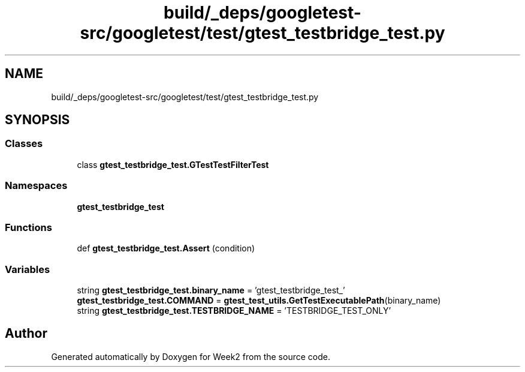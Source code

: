 .TH "build/_deps/googletest-src/googletest/test/gtest_testbridge_test.py" 3 "Tue Sep 12 2023" "Week2" \" -*- nroff -*-
.ad l
.nh
.SH NAME
build/_deps/googletest-src/googletest/test/gtest_testbridge_test.py
.SH SYNOPSIS
.br
.PP
.SS "Classes"

.in +1c
.ti -1c
.RI "class \fBgtest_testbridge_test\&.GTestTestFilterTest\fP"
.br
.in -1c
.SS "Namespaces"

.in +1c
.ti -1c
.RI " \fBgtest_testbridge_test\fP"
.br
.in -1c
.SS "Functions"

.in +1c
.ti -1c
.RI "def \fBgtest_testbridge_test\&.Assert\fP (condition)"
.br
.in -1c
.SS "Variables"

.in +1c
.ti -1c
.RI "string \fBgtest_testbridge_test\&.binary_name\fP = 'gtest_testbridge_test_'"
.br
.ti -1c
.RI "\fBgtest_testbridge_test\&.COMMAND\fP = \fBgtest_test_utils\&.GetTestExecutablePath\fP(binary_name)"
.br
.ti -1c
.RI "string \fBgtest_testbridge_test\&.TESTBRIDGE_NAME\fP = 'TESTBRIDGE_TEST_ONLY'"
.br
.in -1c
.SH "Author"
.PP 
Generated automatically by Doxygen for Week2 from the source code\&.

